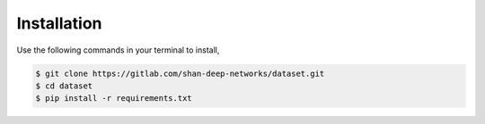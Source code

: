 Installation
------------

Use the following commands in your terminal to install,

.. code-block:: bash

    $ git clone https://gitlab.com/shan-deep-networks/dataset.git
    $ cd dataset
    $ pip install -r requirements.txt
